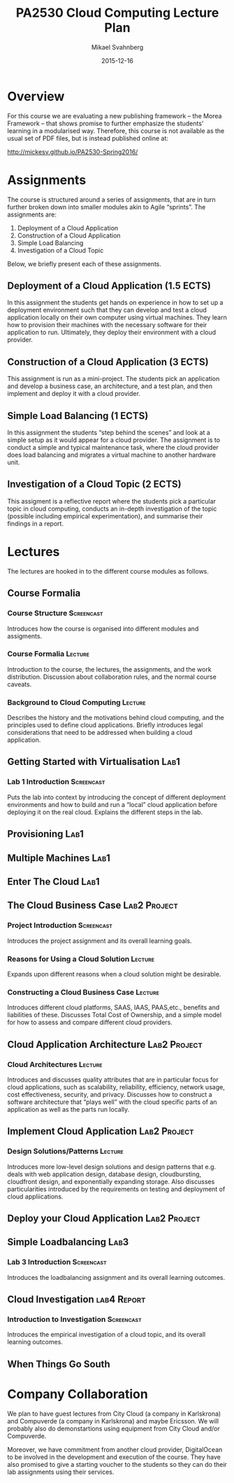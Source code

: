 #+Title: PA2530 Cloud Computing Lecture Plan
#+Author: Mikael Svahnberg
#+Email: Mikael.Svahnberg@bth.se
#+Date: 2015-12-16

#+EPRESENT_FRAME_LEVEL: 1
#+OPTIONS: email:t <:t todo:t f:t ':t tags:not-in-toc
#+LATEX_HEADER: \usepackage[a4paper]{geometry}


* Overview
  For this course we are evaluating a new publishing framework -- the Morea Framework -- that shows promise to further emphasize the students' learning in a modularised way. Therefore, this course is not available as the usual set of PDF files, but is instead published online at:

  http://mickesv.github.io/PA2530-Spring2016/

* Assignments
  The course is structured around a series of assignments, that are in turn further broken down into smaller modules akin to Agile "sprints". The assignments are:

  1. Deployment of a Cloud Application
  2. Construction of a Cloud Application
  3. Simple Load Balancing
  4. Investigation of a Cloud Topic

  Below, we briefly present each of these assignments.

** Deployment of a Cloud Application (1.5 ECTS)
   In this assignment the students get hands on experience in how to set up a deployment environment such that they can develop and test a cloud application locally on their own computer using virtual machines. They learn how to provision their machines with the necessary software for their application to run. Ultimately, they deploy their environment with a cloud provider.
** Construction of a Cloud Application (3 ECTS)
   This assignment is run as a mini-project. The students pick an application and develop a business case, an architecture, and a test plan, and then implement and deploy it with a cloud provider.
** Simple Load Balancing (1 ECTS)
   In this assignment the students "step behind the scenes" and look at a simple setup as it would appear for a cloud provider. The assignment is to conduct a simple and typical maintenance task, where the cloud provider does load balancing and migrates a virtual machine to another hardware unit.
** Investigation of a Cloud Topic (2 ECTS)
   This assigment is a reflective report where the students pick a particular topic in cloud computing, conducts an in-depth investigation of the topic (possible including empirical experimentation), and summarise their findings in a report.
* Lectures
  The lectures are hooked in to the different course modules as follows.
** Course Formalia
*** Course Structure						 :Screencast:
    Introduces how the course is organised into different modules and assigments.
*** Course Formalia						    :Lecture:
    Introduction to the course, the lectures, the assignments, and the work distribution.
    Discussion about collaboration rules, and the normal course caveats.
*** Background to Cloud Computing 				    :Lecture:
    Describes the history and the motivations behind cloud computing, and the principles used to define cloud applications. Briefly introduces legal considerations that need to be addressed when building a cloud application.
** Getting Started with Virtualisation				       :Lab1:
*** Lab 1 Introduction						 :Screencast:
    Puts the lab into context by introducing the concept of different deployment environments and how to build and run a "local" cloud application before deploying it on the real cloud. Explains the different steps in the lab.
** Provisioning							       :Lab1:
** Multiple Machines						       :Lab1:
** Enter The Cloud						       :Lab1:
** The Cloud Business Case				       :Lab2:Project:
*** Project Introduction					 :Screencast:
    Introduces the project assignment and its overall learning goals.
*** Reasons for Using a Cloud Solution 				    :Lecture:
    Expands upon different reasons when a cloud solution might be desirable.
*** Constructing a Cloud Business Case 				    :Lecture:
    Introduces different cloud platforms, SAAS, IAAS, PAAS,etc., benefits and liabilities of these.
    Discusses Total Cost of Ownership, and a simple model for how to assess and compare different cloud providers.
** Cloud Application Architecture 			       :Lab2:Project:
*** Cloud Architectures 					    :Lecture:
    Introduces and discusses quality attributes that are in particular focus for cloud applications, such as scalability, reliability, efficiency, network usage, cost effectiveness, security, and privacy. Discusses how to construct a software architecture that "plays well" with the cloud specific parts of an application as well as the parts run locally.
** Implement Cloud Application 				       :Lab2:Project:
*** Design Solutions/Patterns					    :Lecture:
    Introduces more low-level design solutions and design patterns that e.g. deals with web application design, database design, cloudbursting, cloudfront design, and exponentially expanding storage.
    Also discusses particularities introduced by the requirements on testing and deployment of cloud appliications.
** Deploy your Cloud Application 			       :Lab2:Project:
** Simple Loadbalancing						       :Lab3:
*** Lab 3 Introduction						 :Screencast:
    Introduces the loadbalancing assignment and its overall learning outcomes.
** Cloud Investigation						:lab4:Report:
*** Introduction to Investigation				 :Screencast:
    Introduces the empirical investigation of a cloud topic, and its overall learning outcomes.
** When Things Go South
* Company Collaboration
  We plan to have guest lectures from City Cloud (a company in Karlskrona) and Compuverde (a company in Karlskrona) and maybe Ericsson. We will probably also do demonstartions using equipment from City Cloud and/or Compuverde.

  Moreover, we have commitment from another cloud provider, DigitalOcean to be involved in the development and execution of the course. They have also promised to give a starting voucher to the students so they can do their lab assignments using their services.

